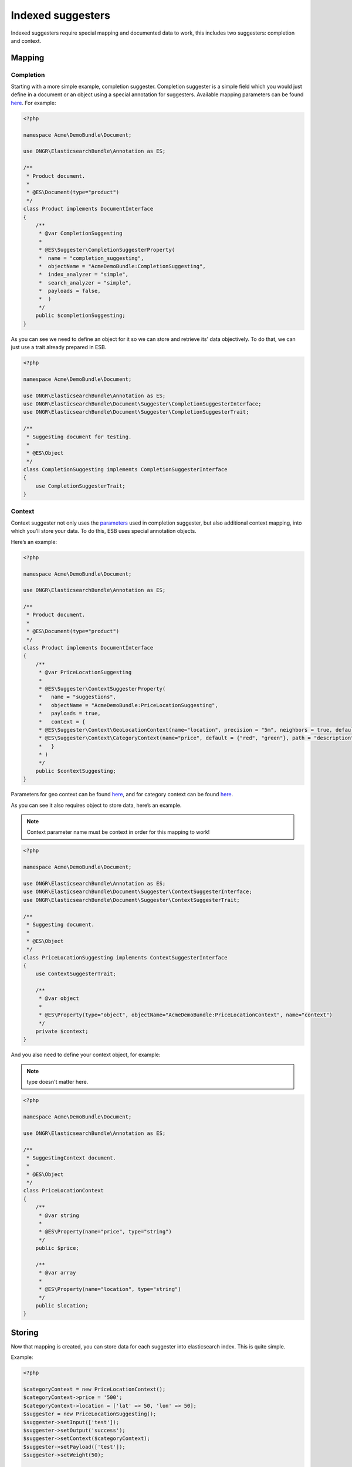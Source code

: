 Indexed suggesters
==================

Indexed suggesters require special mapping and documented data to work,
this includes two suggesters: completion and context.

Mapping
-------

Completion
~~~~~~~~~~

Starting with a more simple example, completion suggester. Completion suggester is a simple field which you would just define in a document or an object using a special annotation for suggesters. Available mapping parameters can be found `here`_. For example:

.. code:: php

    <?php

    namespace Acme\DemoBundle\Document;

    use ONGR\ElasticsearchBundle\Annotation as ES;

    /**
     * Product document.
     *
     * @ES\Document(type="product")
     */
    class Product implements DocumentInterface
    {
        /**
         * @var CompletionSuggesting
         *
         * @ES\Suggester\CompletionSuggesterProperty(
         *  name = "completion_suggesting",
         *  objectName = "AcmeDemoBundle:CompletionSuggesting",
         *  index_analyzer = "simple",
         *  search_analyzer = "simple",
         *  payloads = false,
         *  )
         */
        public $completionSuggesting;
    }

As you can see we need to define an object for it so we can store and retrieve its' data objectively. To do that, we can just use a trait already prepared in ESB.

.. code:: php

    <?php

    namespace Acme\DemoBundle\Document;

    use ONGR\ElasticsearchBundle\Annotation as ES;
    use ONGR\ElasticsearchBundle\Document\Suggester\CompletionSuggesterInterface;
    use ONGR\ElasticsearchBundle\Document\Suggester\CompletionSuggesterTrait;

    /**
     * Suggesting document for testing.
     *
     * @ES\Object
     */
    class CompletionSuggesting implements CompletionSuggesterInterface
    {
        use CompletionSuggesterTrait;
    }

Context
~~~~~~~

Context suggester not only uses the `parameters`_ used in completion suggester, but also additional context mapping, into which you’ll store your data. To do this, ESB uses special annotation objects.

Here’s an example:

.. code:: php

    <?php

    namespace Acme\DemoBundle\Document;

    use ONGR\ElasticsearchBundle\Annotation as ES;

    /**
     * Product document.
     *
     * @ES\Document(type="product")
     */
    class Product implements DocumentInterface
    {
        /**
         * @var PriceLocationSuggesting
         *
         * @ES\Suggester\ContextSuggesterProperty(
         *   name = "suggestions",
         *   objectName = "AcmeDemoBundle:PriceLocationSuggesting",
         *   payloads = true,
         *   context = {
         * @ES\Suggester\Context\GeoLocationContext(name="location", precision = "5m", neighbors = true, default = "u33"),
         * @ES\Suggester\Context\CategoryContext(name="price", default = {"red", "green"}, path = "description")
         *   }
         * )
         */
        public $contextSuggesting;
    }

Parameters for geo context can be found
`here <http://www.elasticsearch.org/guide/en/elasticsearch/reference/current/suggester-context.html#_geo_location_mapping>`__,
and for category context can be found
`here <http://www.elasticsearch.org/guide/en/elasticsearch/reference/current/suggester-context.html#_category_mapping>`__.

As you can see it also requires object to store data, here’s an example.

.. note:: Context parameter name must be context in order for this mapping to work!

.. code:: php

    <?php

    namespace Acme\DemoBundle\Document;

    use ONGR\ElasticsearchBundle\Annotation as ES;
    use ONGR\ElasticsearchBundle\Document\Suggester\ContextSuggesterInterface;
    use ONGR\ElasticsearchBundle\Document\Suggester\ContextSuggesterTrait;

    /**
     * Suggesting document.
     *
     * @ES\Object
     */
    class PriceLocationSuggesting implements ContextSuggesterInterface
    {
        use ContextSuggesterTrait;

        /**
         * @var object
         *
         * @ES\Property(type="object", objectName="AcmeDemoBundle:PriceLocationContext", name="context")
         */
        private $context;
    }

And you also need to define your context object, for example:

.. note:: type doesn't matter here.

.. code:: php

    <?php

    namespace Acme\DemoBundle\Document;

    use ONGR\ElasticsearchBundle\Annotation as ES;

    /**
     * SuggestingContext document.
     *
     * @ES\Object
     */
    class PriceLocationContext
    {
        /**
         * @var string
         *
         * @ES\Property(name="price", type="string")
         */
        public $price;

        /**
         * @var array
         *
         * @ES\Property(name="location", type="string")
         */
        public $location;
    }

Storing
-------

Now that mapping is created, you can store data for each suggester into elasticsearch index. This is quite simple.

Example:

.. code:: php

    <?php

    $categoryContext = new PriceLocationContext();
    $categoryContext->price = '500';
    $categoryContext->location = ['lat' => 50, 'lon' => 50];
    $suggester = new PriceLocationSuggesting();
    $suggester->setInput(['test']);
    $suggester->setOutput('success');
    $suggester->setContext($categoryContext);
    $suggester->setPayload(['test']);
    $suggester->setWeight(50);

    $completionSuggester = new CompletionSuggesting();
    $completionSuggester->setInput(['a', 'b', 'c']);
    $completionSuggester->setOutput('completion success');
    $completionSuggester->setWeight(30);

    $product = new Product();
    $product->contextSuggesting = $suggester;
    $product->completionSuggesting = $completionSuggester;

    $manager->persist($product);
    $manager->commit();

To receive your data, search for it, just like you would with any other object.

Suggesting
----------

Once you have data and mapping, you can start looking for suggestions, it’s just like with any other suggesters, an example:

.. code:: php

    <?php

    $geoContext = new Context\GeoContext('location', ['lat' => 0, 'lon' => 0]);
    $categoryContext = new Context\CategoryContext('price', '500');
    $context = new Context('suggestions', 'cons');
    $context->addContext($geoContext);
    $context->addContext($categoryContext);
    $suggesters = [
        $context,
        new Completion('completion_suggesting', 'ipsum'),
    ];
    $results = $repository->suggest($suggesters);

.. _here: http://www.elasticsearch.org/guide/en/elasticsearch/reference/current/search-suggesters-completion.html#completion-suggester-mapping
.. _parameters: http://www.elasticsearch.org/guide/en/elasticsearch/reference/current/search-suggesters-completion.html#completion-suggester-mapping
